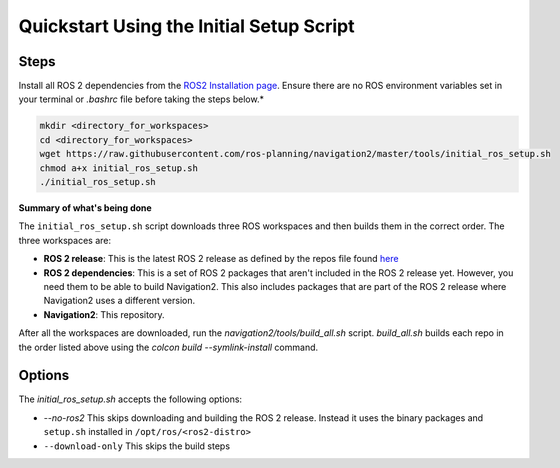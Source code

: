 .. _quick-start:

Quickstart Using the Initial Setup Script
*****************************************

Steps
=====

Install all ROS 2 dependencies from the `ROS2 Installation page <https://index.ros.org/doc/ros2/Installation/Dashing/Linux-Development-Setup>`_.
Ensure there are no ROS environment variables set in your terminal or `.bashrc` file before taking the steps below.*


.. code:: bash

  mkdir <directory_for_workspaces>
  cd <directory_for_workspaces>
  wget https://raw.githubusercontent.com/ros-planning/navigation2/master/tools/initial_ros_setup.sh
  chmod a+x initial_ros_setup.sh
  ./initial_ros_setup.sh


**Summary of what's being done**

The ``initial_ros_setup.sh`` script downloads three ROS workspaces and then builds them in the correct order. The three workspaces are:

- **ROS 2 release**: This is the latest ROS 2 release as defined by the repos file found `here <https://github.com/ros2/ros2>`_
- **ROS 2 dependencies**: This is a set of ROS 2 packages that aren't included in the ROS 2 release yet. However, you need them to be able to build Navigation2. This also includes packages that are part of the ROS 2 release where Navigation2 uses a different version.
- **Navigation2**: This repository.

After all the workspaces are downloaded, run the `navigation2/tools/build_all.sh` script. `build_all.sh` builds each repo in the order listed above using the `colcon build --symlink-install` command.

Options
=======

The `initial_ros_setup.sh` accepts the following options:

- `--no-ros2` This skips downloading and building the ROS 2 release. Instead it uses the binary packages and ``setup.sh`` installed in ``/opt/ros/<ros2-distro>``
- ``--download-only`` This skips the build steps
